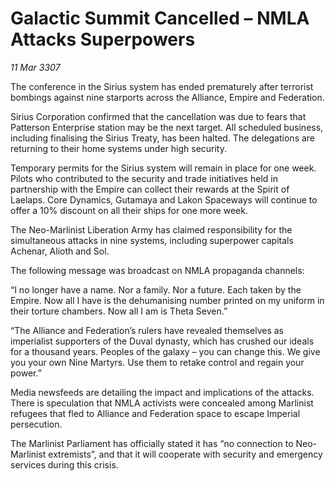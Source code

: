 * Galactic Summit Cancelled – NMLA Attacks Superpowers

/11 Mar 3307/

The conference in the Sirius system has ended prematurely after terrorist bombings against nine starports across the Alliance, Empire and Federation. 

Sirius Corporation confirmed that the cancellation was due to fears that Patterson Enterprise station may be the next target. All scheduled business, including finalising the Sirius Treaty, has been halted. The delegations are returning to their home systems under high security.  

Temporary permits for the Sirius system will remain in place for one week. Pilots who contributed to the security and trade initiatives held in partnership with the Empire can collect their rewards at the Spirit of Laelaps. Core Dynamics, Gutamaya and Lakon Spaceways will continue to offer a 10% discount on all their ships for one more week. 

The Neo-Marlinist Liberation Army has claimed responsibility for the simultaneous attacks in nine systems, including superpower capitals Achenar, Alioth and Sol.  

The following message was broadcast on NMLA propaganda channels: 

“I no longer have a name. Nor a family. Nor a future. Each taken by the Empire. Now all I have is the dehumanising number printed on my uniform in their torture chambers. Now all I am is Theta Seven.” 

“The Alliance and Federation’s rulers have revealed themselves as imperialist supporters of the Duval dynasty, which has crushed our ideals for a thousand years. Peoples of the galaxy – you can change this. We give you your own Nine Martyrs. Use them to retake control and regain your power.” 

Media newsfeeds are detailing the impact and implications of the attacks. There is speculation that NMLA activists were concealed among Marlinist refugees that fled to Alliance and Federation space to escape Imperial persecution.  

The Marlinist Parliament has officially stated it has “no connection to Neo-Marlinist extremists”, and that it will cooperate with security and emergency services during this crisis.